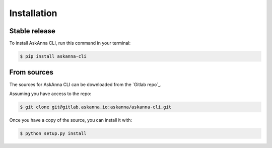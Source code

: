 .. highlight:: shell

============
Installation
============


Stable release
--------------

To install AskAnna CLI, run this command in your terminal:

.. code-block:: console

   $ pip install askanna-cli


From sources
------------

The sources for AskAnna CLI can be downloaded from the `Gitlab repo`_.

Assuming you have access to the repo:

.. code-block:: console

   $ git clone git@gitlab.askanna.io:askanna/askanna-cli.git

Once you have a copy of the source, you can install it with:

.. code-block:: console

   $ python setup.py install
